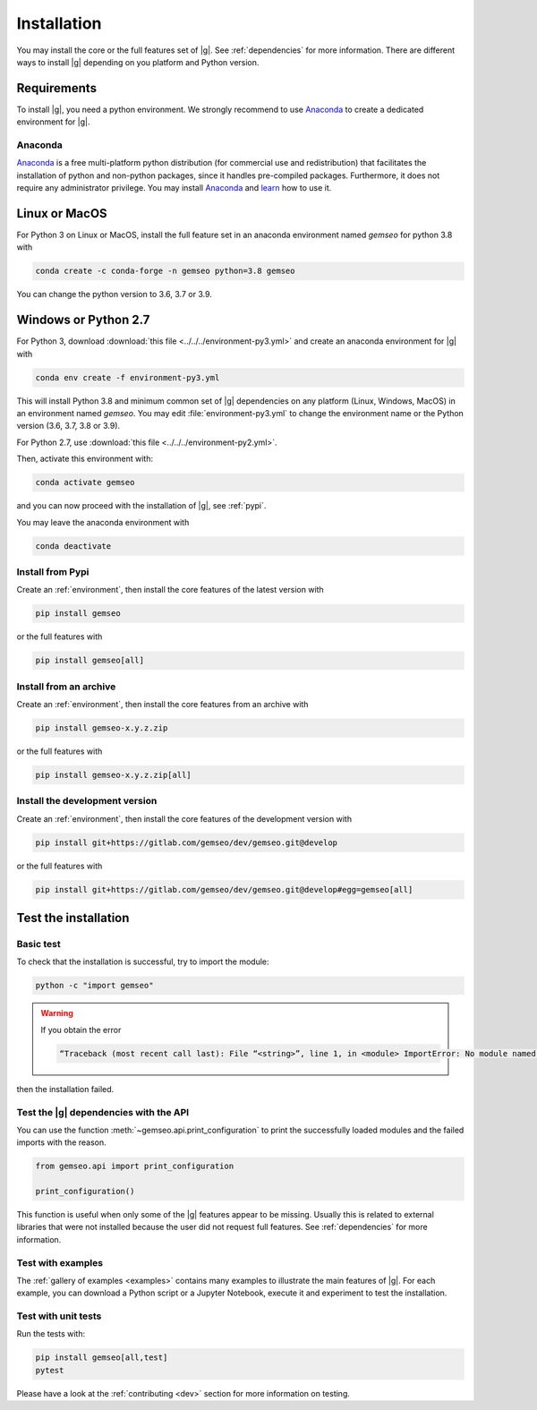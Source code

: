 ..
   Copyright 2021 IRT Saint Exupéry, https://www.irt-saintexupery.com

   This work is licensed under the Creative Commons Attribution-ShareAlike 4.0
   International License. To view a copy of this license, visit
   http://creativecommons.org/licenses/by-sa/4.0/ or send a letter to Creative
   Commons, PO Box 1866, Mountain View, CA 94042, USA.

..
   Contributors:
      INITIAL AUTHORS - initial API and implementation and/or
                        initial documentation
          :author:  Francois Gallard

.. _pytest: https://docs.pytest.org
.. _Anaconda: https://docs.anaconda.com/anaconda/install
.. _learn: https://docs.anaconda.com

.. _installation:

Installation
============

You may install the core or the full features set of |g|.
See :ref:`dependencies` for more information.
There are different ways to install |g| depending on you platform and Python version.

Requirements
************

To install |g|,
you need a python environment.
We strongly recommend to use `Anaconda`_
to create a dedicated environment for |g|.

Anaconda
--------

`Anaconda`_ is a free multi-platform python distribution
(for commercial use and redistribution)
that facilitates the installation of python
and non-python packages,
since it handles pre-compiled packages.
Furthermore,
it does not require any administrator privilege.
You may install `Anaconda`_
and `learn`_ how to use it.

Linux or MacOS
**************

For Python 3 on Linux or MacOS,
install the full feature set in an anaconda environment named *gemseo* for python 3.8 with

.. code-block:: console

    conda create -c conda-forge -n gemseo python=3.8 gemseo

You can change the python version to 3.6, 3.7 or 3.9.

Windows or Python 2.7
*********************

For Python 3,
download :download:`this file <../../../environment-py3.yml>`
and create an anaconda environment for |g| with

.. code-block:: console

    conda env create -f environment-py3.yml

This will install Python 3.8
and minimum common set of |g| dependencies on any platform
(Linux, Windows, MacOS) in an environment named *gemseo*.
You may edit :file:`environment-py3.yml`
to change the environment name or the Python version
(3.6, 3.7, 3.8 or 3.9).

For Python 2.7,
use :download:`this file <../../../environment-py2.yml>`.

Then,
activate this environment with:

.. code-block:: console

    conda activate gemseo

and you can now proceed with the installation of |g|,
see :ref:`pypi`.

You may leave the anaconda environment with

.. code-block:: console

    conda deactivate

.. _pypi:

Install from Pypi
-----------------

Create an :ref:`environment`,
then install the core features of the latest version with

.. code-block:: console

    pip install gemseo

or the full features with

.. code-block:: console

    pip install gemseo[all]

Install from an archive
-----------------------

Create an :ref:`environment`,
then install the core features from an archive with

.. code-block:: console

    pip install gemseo-x.y.z.zip

or the full features with

.. code-block:: console

    pip install gemseo-x.y.z.zip[all]

Install the development version
-------------------------------

Create an :ref:`environment`,
then install the core features of the development version with

.. code-block:: console

    pip install git+https://gitlab.com/gemseo/dev/gemseo.git@develop

or the full features with

.. code-block:: console

    pip install git+https://gitlab.com/gemseo/dev/gemseo.git@develop#egg=gemseo[all]

Test the installation
*********************

Basic test
----------

To check that the installation is successful,
try to import the module:

.. code-block:: console

    python -c "import gemseo"

.. warning::

    If you obtain the error

    .. code-block:: console

         “Traceback (most recent call last): File “<string>”, line 1, in <module> ImportError: No module named gemseo“

then the installation failed.

Test the |g| dependencies with the API
--------------------------------------

You can use the function :meth:`~gemseo.api.print_configuration` to print
the successfully loaded modules and the failed imports with the reason.

.. code-block:: py

    from gemseo.api import print_configuration

    print_configuration()

This function is useful when only some of the |g| features appear to be missing.
Usually this is related to external libraries that were not installed because the
user did not request full features.
See :ref:`dependencies` for more information.

Test with examples
------------------

The :ref:`gallery of examples <examples>` contains
many examples to illustrate the main features of |g|.
For each example,
you can download a Python script or a Jupyter Notebook,
execute it and experiment to test the installation.

.. _test_gemseo:

Test with unit tests
--------------------

Run the tests with:

.. code-block:: console

   pip install gemseo[all,test]
   pytest

Please have a look at the
:ref:`contributing <dev>`
section for more information on testing.
